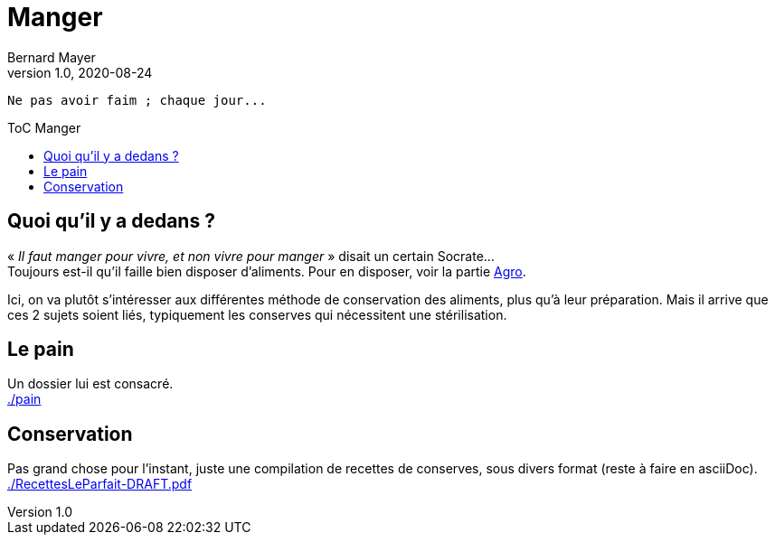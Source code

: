 = Manger
Bernard Mayer
v1.0, 2020-08-24
:toc-title: ToC Manger
:toc: preamble
:imagesdir: ../img

:ldquo: &laquo;
:rdquo: &raquo;


// ---------------------------------------------------
----
Ne pas avoir faim ; chaque jour...
----

== Quoi qu'il y a dedans ?

{ldquo} _Il faut manger pour vivre, et non vivre pour manger_ {rdquo} disait un certain Socrate... +
Toujours est-il qu'il faille bien disposer d'aliments. Pour en disposer, voir la partie link:../Agro[Agro].

Ici, on va plutôt s'intéresser aux différentes méthode de conservation des aliments, plus qu'à leur préparation. 
Mais il arrive que ces 2 sujets soient liés, typiquement les conserves qui nécessitent une stérilisation.

== Le pain
Un dossier lui est consacré. +
link:./pain[./pain]

== Conservation
Pas grand chose pour l'instant, juste une compilation de recettes de conserves, sous divers format (reste à faire en asciiDoc). +
link:./RecettesLeParfait-DRAFT.pdf[./RecettesLeParfait-DRAFT.pdf]
